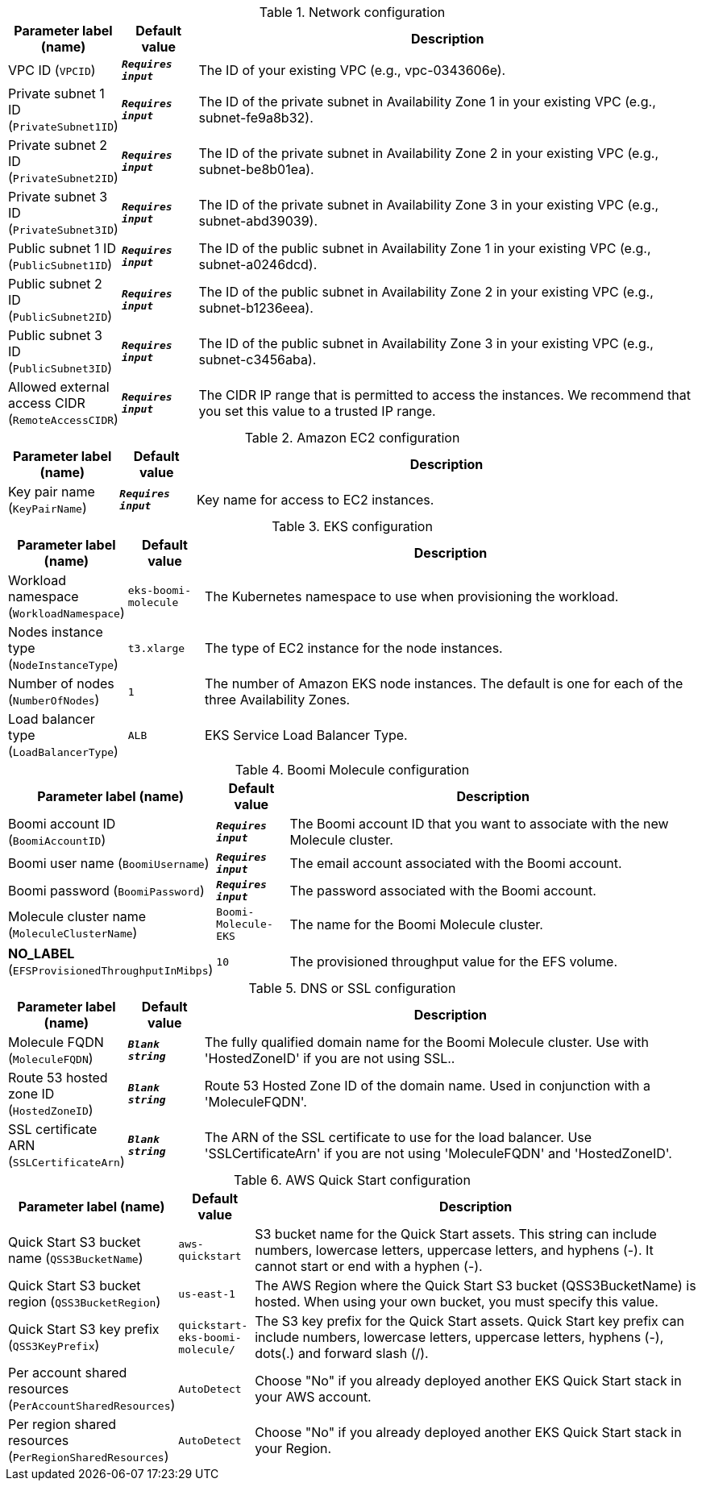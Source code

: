 
.Network configuration
[width="100%",cols="16%,11%,73%",options="header",]
|===
|Parameter label (name) |Default value|Description|VPC ID
(`VPCID`)|`**__Requires input__**`|The ID of your existing VPC (e.g., vpc-0343606e).|Private subnet 1 ID
(`PrivateSubnet1ID`)|`**__Requires input__**`|The ID of the private subnet in Availability Zone 1 in your existing VPC (e.g., subnet-fe9a8b32).|Private subnet 2 ID
(`PrivateSubnet2ID`)|`**__Requires input__**`|The ID of the private subnet in Availability Zone 2 in your existing VPC (e.g., subnet-be8b01ea).|Private subnet 3 ID
(`PrivateSubnet3ID`)|`**__Requires input__**`|The ID of the private subnet in Availability Zone 3 in your existing VPC (e.g., subnet-abd39039).|Public subnet 1 ID
(`PublicSubnet1ID`)|`**__Requires input__**`|The ID of the public subnet in Availability Zone 1 in your existing VPC (e.g., subnet-a0246dcd).|Public subnet 2 ID
(`PublicSubnet2ID`)|`**__Requires input__**`|The ID of the public subnet in Availability Zone 2 in your existing VPC (e.g., subnet-b1236eea).|Public subnet 3 ID
(`PublicSubnet3ID`)|`**__Requires input__**`|The ID of the public subnet in Availability Zone 3 in your existing VPC (e.g., subnet-c3456aba).|Allowed external access CIDR
(`RemoteAccessCIDR`)|`**__Requires input__**`|The CIDR IP range that is permitted to access the instances. We recommend that you set this value to a trusted IP range.
|===
.Amazon EC2 configuration
[width="100%",cols="16%,11%,73%",options="header",]
|===
|Parameter label (name) |Default value|Description|Key pair name
(`KeyPairName`)|`**__Requires input__**`|Key name for access to EC2 instances.
|===
.EKS configuration
[width="100%",cols="16%,11%,73%",options="header",]
|===
|Parameter label (name) |Default value|Description|Workload namespace
(`WorkloadNamespace`)|`eks-boomi-molecule`|The Kubernetes namespace to use when provisioning the workload.|Nodes instance type
(`NodeInstanceType`)|`t3.xlarge`|The type of EC2 instance for the node instances.|Number of nodes
(`NumberOfNodes`)|`1`|The number of Amazon EKS node instances. The default is one for each of the three Availability Zones.|Load balancer type
(`LoadBalancerType`)|`ALB`|EKS Service Load Balancer Type.
|===
.Boomi Molecule configuration
[width="100%",cols="16%,11%,73%",options="header",]
|===
|Parameter label (name) |Default value|Description|Boomi account ID
(`BoomiAccountID`)|`**__Requires input__**`|The Boomi account ID that you want to associate with the new Molecule cluster.|Boomi user name
(`BoomiUsername`)|`**__Requires input__**`|The email account associated with the Boomi account.|Boomi password
(`BoomiPassword`)|`**__Requires input__**`|The password associated with the Boomi account.|Molecule cluster name
(`MoleculeClusterName`)|`Boomi-Molecule-EKS`|The name for the Boomi Molecule cluster.|**NO_LABEL**
(`EFSProvisionedThroughputInMibps`)|`10`|The provisioned throughput value for the EFS volume.
|===
.DNS or SSL configuration
[width="100%",cols="16%,11%,73%",options="header",]
|===
|Parameter label (name) |Default value|Description|Molecule FQDN
(`MoleculeFQDN`)|`**__Blank string__**`|The fully qualified domain name for the Boomi Molecule cluster. Use with 'HostedZoneID' if you are not using SSL..|Route 53 hosted zone ID
(`HostedZoneID`)|`**__Blank string__**`|Route 53 Hosted Zone ID of the domain name. Used in conjunction with a 'MoleculeFQDN'.|SSL certificate ARN
(`SSLCertificateArn`)|`**__Blank string__**`|The ARN of the SSL certificate to use for the load balancer. Use 'SSLCertificateArn' if you are not using 'MoleculeFQDN' and 'HostedZoneID'.
|===
.AWS Quick Start configuration
[width="100%",cols="16%,11%,73%",options="header",]
|===
|Parameter label (name) |Default value|Description|Quick Start S3 bucket name
(`QSS3BucketName`)|`aws-quickstart`|S3 bucket name for the Quick Start assets. This string can include numbers, lowercase letters, uppercase letters, and hyphens (-). It cannot start or end with a hyphen (-).|Quick Start S3 bucket region
(`QSS3BucketRegion`)|`us-east-1`|The AWS Region where the Quick Start S3 bucket (QSS3BucketName) is hosted. When using your own bucket, you must specify this value.|Quick Start S3 key prefix
(`QSS3KeyPrefix`)|`quickstart-eks-boomi-molecule/`|The S3 key prefix for the Quick Start assets. Quick Start key prefix can include numbers, lowercase letters, uppercase letters, hyphens (-), dots(.) and forward slash (/).|Per account shared resources
(`PerAccountSharedResources`)|`AutoDetect`|Choose "No" if you already deployed another EKS Quick Start stack in your AWS account.|Per region shared resources
(`PerRegionSharedResources`)|`AutoDetect`|Choose "No" if you already deployed another EKS Quick Start stack in your Region.
|===